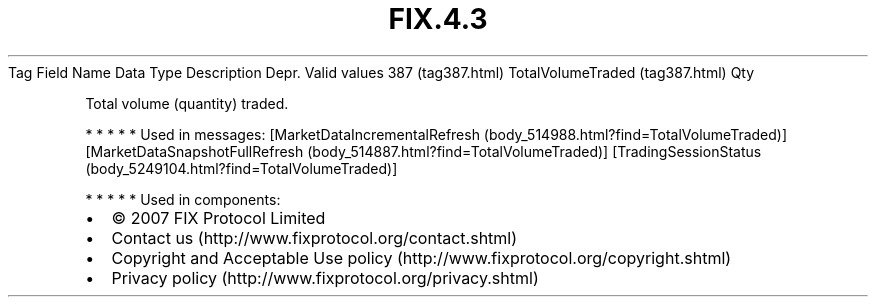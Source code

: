 .TH FIX.4.3 "" "" "Tag #387"
Tag
Field Name
Data Type
Description
Depr.
Valid values
387 (tag387.html)
TotalVolumeTraded (tag387.html)
Qty
.PP
Total volume (quantity) traded.
.PP
   *   *   *   *   *
Used in messages:
[MarketDataIncrementalRefresh (body_514988.html?find=TotalVolumeTraded)]
[MarketDataSnapshotFullRefresh (body_514887.html?find=TotalVolumeTraded)]
[TradingSessionStatus (body_5249104.html?find=TotalVolumeTraded)]
.PP
   *   *   *   *   *
Used in components:

.PD 0
.P
.PD

.PP
.PP
.IP \[bu] 2
© 2007 FIX Protocol Limited
.IP \[bu] 2
Contact us (http://www.fixprotocol.org/contact.shtml)
.IP \[bu] 2
Copyright and Acceptable Use policy (http://www.fixprotocol.org/copyright.shtml)
.IP \[bu] 2
Privacy policy (http://www.fixprotocol.org/privacy.shtml)
